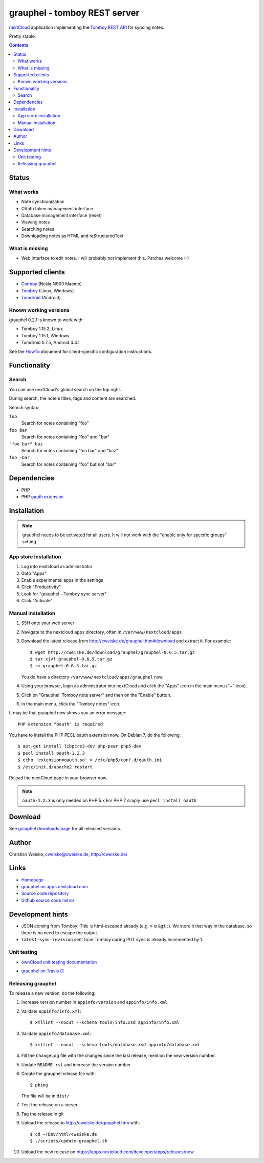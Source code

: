 *****************************
grauphel - tomboy REST server
*****************************
nextCloud__ application implementing the `Tomboy`__ `REST API`__ for syncing notes.

Pretty stable.

__ https://nextcloud.com/
__ https://wiki.gnome.org/Apps/Tomboy
__ https://wiki.gnome.org/Apps/Tomboy/Synchronization/REST/1.0


.. contents::

======
Status
======

What works
==========
- Note synchronization
- OAuth token management interface
- Database management interface (reset)
- Viewing notes
- Searching notes
- Downloading notes as HTML and reStructuredText

What is missing
===============
- Web interface to edit notes. I will probably not implement this.
  Patches welcome :-)


=================
Supported clients
=================
* Conboy__ (Nokia N900 Maemo)
* Tomboy__ (Linux, Windows)
* Tomdroid__ (Android)

__ http://conboy.garage.maemo.org/
__ https://wiki.gnome.org/Apps/Tomboy
__ https://launchpad.net/tomdroid


Known working versions
======================
grauphel 0.2.1 is known to work with:

* Tomboy 1.15.2, Linux
* Tomboy 1.15.1, Windows
* Tomdroid 0.7.5, Android 4.4.1

See the HowTo__ document for client-specific configuration instructions.

__ docs/howto.rst


=============
Functionality
=============

Search
======
You can use nextCloud's global search on the top right.

During search, the note's titles, tags and content are searched.

Search syntax:

``foo``
  Search for notes containing "foo"
``foo bar``
  Search for notes containing "foo" and "bar"
``"foo bar" baz``
  Search for notes containing "foo bar" and "baz"
``foo -bar``
  Search for notes containing "foo" but not "bar"


============
Dependencies
============
* PHP
* PHP `oauth extension`__

__ http://pecl.php.net/package/oauth


============
Installation
============

.. note::
   grauphel needs to be activated for all users.
   It will not work with the "enable only for specific groups" setting.

App store installation
======================
#. Log into nextcloud as administrator
#. Goto "Apps"
#. Enable experimental apps in the settings
#. Click "Productivity"
#. Look for "grauphel - Tomboy sync server"
#. Click "Activate"


Manual installation
===================

#. SSH onto your web server
#. Navigate to the nextcloud ``apps`` directory, often in ``/var/www/nextcloud/apps``
#. Download the latest release from http://cweiske.de/grauphel.htm#download
   and extract it.
   For example::

     $ wget http://cweiske.de/download/grauphel/grauphel-0.6.5.tar.gz
     $ tar xjvf grauphel-0.6.5.tar.gz
     $ rm grauphel-0.6.5.tar.gz

   You do have a directory ``/var/www/nextcloud/apps/grauphel`` now.
#. Using your browser, login as administrator into nextCloud and click
   the "Apps" icon in the main menu ("+" icon).
#. Click on "Grauphel: Tomboy note server" and then on the "Enable" button.
#. In the main menu, click the "Tomboy notes" icon.

It may be that grauphel now shows you an error message::

  PHP extension "oauth" is required

You have to install the PHP PECL oauth extension now.
On Debian 7, do the following::

  $ apt-get install libpcre3-dev php-pear php5-dev
  $ pecl install oauth-1.2.3
  $ echo 'extension=oauth.so' > /etc/php5/conf.d/oauth.ini
  $ /etc/init.d/apache2 restart

Reload the nextCloud page in your browser now.

.. note::
   ``oauth-1.2.3`` is only needed on PHP 5.x
   For PHP 7 simply use ``pecl install oauth``.


========
Download
========
.. LATESTRELEASE

See `grauphel downloads page <http://cweiske.de/grauphel-download.htm>`_
for all released versions.

======
Author
======
Christian Weiske, cweiske@cweiske.de, http://cweiske.de/


=====
Links
=====
- `Homepage`__
- `grauphel on apps.nextcloud.com`__
- `Source code repository`__
- `Github source code mirror`__

__ http://cweiske.de/grauphel.htm
__ http://apps.nextcloud.com/apps/grauphel
__ http://git.cweiske.de/grauphel.git/
__ https://github.com/cweiske/grauphel


=================
Development hints
=================
* JSON coming from Tomboy: Title is html-escaped already
  (e.g. ``>`` is ``&gt;``).
  We store it that way in the database, so there is no need to escape the
  output.
* ``latest-sync-revision`` sent from Tomboy during PUT sync is already
  incremented by 1.


Unit testing
============
- `ownCloud unit testing documentation`__
- `grauphel on Travis CI`__

  .. image:: https://travis-ci.org/cweiske/grauphel.svg
     :target: https://travis-ci.org/cweiske/grauphel

__ https://doc.owncloud.org/server/8.0/developer_manual/core/unit-testing.html
__ https://travis-ci.org/cweiske/grauphel


Releasing grauphel
==================
To release a new version, do the following:

#. Increase version number in ``appinfo/version`` and ``appinfo/info.xml``.
#. Validate ``appinfo/info.xml``::

     $ xmllint --noout --schema tools/info.xsd appinfo/info.xml

#. Validate ``appinfo/database.xml``::

     $ xmllint --noout --schema tools/database.xsd appinfo/database.xml

#. Fill the ``ChangeLog`` file with the changes since the last release,
   mention the new version number.
#. Update ``README.rst`` and increase the version number
#. Create the grauphel release file with::

     $ phing

   The file will be in ``dist/``
#. Test the release on a server
#. Tag the release in git
#. Upload the release to http://cweiske.de/grauphel.htm with::

     $ cd ~/Dev/html/cweiske.de
     $ ./scripts/update-grauphel.sh

#. Upload the new release on
   https://apps.nextcloud.com/developer/apps/releases/new
